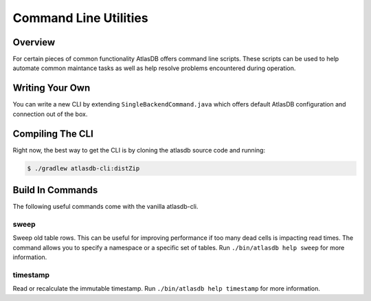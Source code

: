 ======================
Command Line Utilities
======================

Overview
========

For certain pieces of common functionality AtlasDB offers command line
scripts. These scripts can be used to help automate common maintance
tasks as well as help resolve problems encountered during operation.

Writing Your Own
================

You can write a new CLI by extending ``SingleBackendCommand.java`` which
offers default AtlasDB configuration and connection out of the box.


Compiling The CLI
=================

Right now, the best way to get the CLI is by cloning the atlasdb source code and running:

.. code:: bash

     $ ./gradlew atlasdb-cli:distZip
     
     
     
Build In Commands
=================

The following useful commands come with the vanilla atlasdb-cli.

sweep
-----

Sweep old table rows. This can be useful for improving performance if too many dead cells is impacting read times.  The command allows you to specify a namespace or a specific set of tables. Run ``./bin/atlasdb help sweep`` for more information.


timestamp
---------

Read or recalculate the immutable timestamp. Run ``./bin/atlasdb help timestamp`` for more information. 


